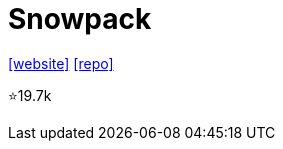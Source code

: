 = Snowpack

https://www.snowpack.dev/[[website\]] 
https://github.com/FredKSchott/snowpack[[repo\]]

⭐19.7k